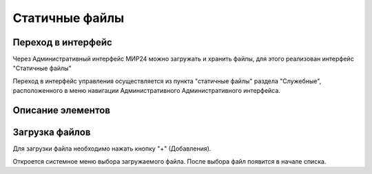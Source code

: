.. _uploadfile:

**********************************
Статичные файлы
**********************************

Переход в интерфейс
------------------------------------------------------------------
Через Административный интерфейс МИР24 можно загружать и хранить файлы, для этого реализован интерфейс "Статичные файлы"

Переход в интерфейс управления осуществляется из пункта "статичные файлы" раздела "Служебные", расположенного в меню навигации Административного Административного интерфейса.

.. image:: /images/fileupload/frommenu.jpg
   :width: 50 %

Описание элементов
------------------------------------------------------------------
.. image:: /images/fileupload/allpage.jpg
   :width: 50 %


Загрузка файлов
------------------------------------------------------------------
Для загрузки файла необходимо нажать кнопку "+" (Добавления).


.. image:: /images/fileupload/addbtn.jpg
   :width: 50 %

Откроется системное меню выбора загружаемого файла. После выбора файл появится в начале списка.

